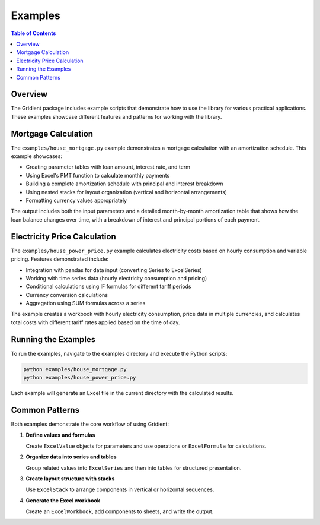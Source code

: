 .. _examples:

Examples
========

.. contents:: Table of Contents
   :local:
   :depth: 2

Overview
--------

The Gridient package includes example scripts that demonstrate how to use the library for various practical applications. These examples showcase different features and patterns for working with the library.

Mortgage Calculation
-------------------

The ``examples/house_mortgage.py`` example demonstrates a mortgage calculation with an amortization schedule. This example showcases:

* Creating parameter tables with loan amount, interest rate, and term
* Using Excel's PMT function to calculate monthly payments
* Building a complete amortization schedule with principal and interest breakdown
* Using nested stacks for layout organization (vertical and horizontal arrangements)
* Formatting currency values appropriately

The output includes both the input parameters and a detailed month-by-month amortization table that shows how the loan balance changes over time, with a breakdown of interest and principal portions of each payment.

Electricity Price Calculation
----------------------------

The ``examples/house_power_price.py`` example calculates electricity costs based on hourly consumption and variable pricing. Features demonstrated include:

* Integration with pandas for data input (converting Series to ExcelSeries)
* Working with time series data (hourly electricity consumption and pricing)
* Conditional calculations using IF formulas for different tariff periods
* Currency conversion calculations
* Aggregation using SUM formulas across a series

The example creates a workbook with hourly electricity consumption, price data in multiple currencies, and calculates total costs with different tariff rates applied based on the time of day.

Running the Examples
-------------------

To run the examples, navigate to the examples directory and execute the Python scripts:

.. code-block:: bash

    python examples/house_mortgage.py
    python examples/house_power_price.py

Each example will generate an Excel file in the current directory with the calculated results.

Common Patterns
--------------

Both examples demonstrate the core workflow of using Gridient:

1. **Define values and formulas**
   
   Create ``ExcelValue`` objects for parameters and use operations or ``ExcelFormula`` for calculations.

2. **Organize data into series and tables**
   
   Group related values into ``ExcelSeries`` and then into tables for structured presentation.

3. **Create layout structure with stacks**
   
   Use ``ExcelStack`` to arrange components in vertical or horizontal sequences.

4. **Generate the Excel workbook**
   
   Create an ``ExcelWorkbook``, add components to sheets, and write the output. 